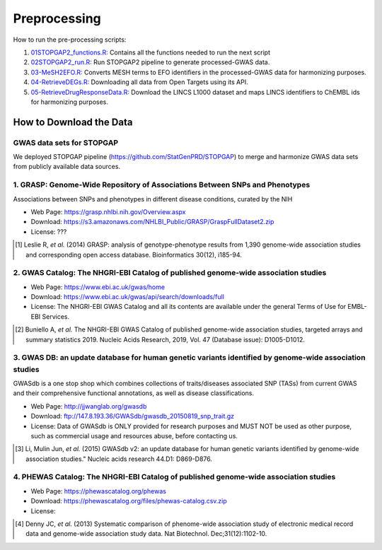 Preprocessing
=============
How to run the pre-processing scripts:

1. `01STOPGAP2_functions.R: <https://github.com/asifemon/msdrp/blob/master/R/preprocessing/01STOPGAP2_functions.R>`_ Contains all the functions needed to run the next script
2. `02STOPGAP2_run.R: <https://github.com/asifemon/msdrp/blob/master/R/preprocessing/02STOPGAP2_run.R>`_ Run STOPGAP2 pipeline to generate processed-GWAS data.
3. `03-MeSH2EFO.R: <https://github.com/asifemon/msdrp/blob/master/R/preprocessing/03-MeSH2EFO.R>`_ Converts MESH terms to EFO identifiers in the processed-GWAS data for harmonizing purposes.
4. `04-RetrieveDEGs.R: <https://github.com/asifemon/msdrp/blob/master/R/preprocessing/04-RetrieveDEGs.R>`_ Downloading all data from Open Targets using its API.
5. `05-RetrieveDrugResponseData.R: <https://github.com/asifemon/msdrp/blob/master/R/preprocessing/05-RetrieveDrugResponseData.R>`_ Download the LINCS L1000 dataset and maps LINCS identifiers to ChEMBL ids for harmonizing purposes.

How to Download the Data
------------------------
GWAS data sets for STOPGAP
~~~~~~~~~~~~~~~~~~~~~~~~~~
We deployed STOPGAP pipeline (https://github.com/StatGenPRD/STOPGAP) to merge and harmonize GWAS data sets from publicly
available data sources.

1. GRASP: Genome-Wide Repository of Associations Between SNPs and Phenotypes
~~~~~~~~~~~~~~~~~~~~~~~~~~~~~~~~~~~~~~~~~~~~~~~~~~~~~~~~~~~~~~~~~~~~~~~~~~~~
Associations between SNPs and phenotypes in different disease conditions, curated by the NIH

- Web Page: https://grasp.nhlbi.nih.gov/Overview.aspx
- Download: https://s3.amazonaws.com/NHLBI_Public/GRASP/GraspFullDataset2.zip
- License: ???

.. [1] Leslie R, *et al.* (2014) GRASP: analysis of genotype-phenotype results from 1,390
       genome-wide association studies and corresponding open access database. Bioinformatics 30(12), i185-94.

2. GWAS Catalog: The NHGRI-EBI Catalog of published genome-wide association studies
~~~~~~~~~~~~~~~~~~~~~~~~~~~~~~~~~~~~~~~~~~~~~~~~~~~~~~~~~~~~~~~~~~~~~~~~~~~~~~~~~~~
- Web Page: https://www.ebi.ac.uk/gwas/home
- Download: https://www.ebi.ac.uk/gwas/api/search/downloads/full
- License: The NHGRI-EBI GWAS Catalog and all its contents are available under the general Terms of Use for
  EMBL-EBI Services.

.. [2] Buniello A, *et al.* The NHGRI-EBI GWAS Catalog of published genome-wide association studies,
       targeted arrays and summary statistics 2019. Nucleic Acids Research, 2019, Vol. 47 (Database issue):
       D1005-D1012.

3. GWAS DB: an update database for human genetic variants identified by genome-wide association studies
~~~~~~~~~~~~~~~~~~~~~~~~~~~~~~~~~~~~~~~~~~~~~~~~~~~~~~~~~~~~~~~~~~~~~~~~~~~~~~~~~~~~~~~~~~~~~~~~~~~~~~~
GWASdb is a one stop shop which combines collections of traits/diseases associated SNP (TASs) from current GWAS and
their comprehensive functional annotations, as well as disease classifications.

- Web Page: http://jjwanglab.org/gwasdb
- Download: ftp://147.8.193.36/GWASdb/gwasdb_20150819_snp_trait.gz
- License: Data of GWASdb is ONLY provided for research purposes and MUST NOT be used as other purpose, such as
  commercial usage and resources abuse, before contacting us.

.. [3] Li, Mulin Jun, *et al.* (2015) GWASdb v2: an update database for human genetic variants identified by
       genome-wide association studies." Nucleic acids research 44.D1: D869-D876.

4. PHEWAS Catalog: The NHGRI-EBI Catalog of published genome-wide association studies
~~~~~~~~~~~~~~~~~~~~~~~~~~~~~~~~~~~~~~~~~~~~~~~~~~~~~~~~~~~~~~~~~~~~~~~~~~~~~~~~~~~~~
- Web Page: https://phewascatalog.org/phewas
- Download: https://phewascatalog.org/files/phewas-catalog.csv.zip
- License:

.. [4] Denny JC, *et al.* (2013) Systematic comparison of phenome-wide association study of
       electronic medical record data and genome-wide association study data. Nat Biotechnol. Dec;31(12):1102-10.
